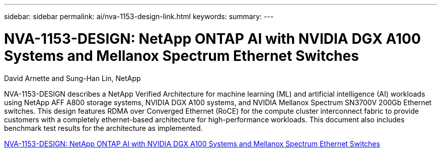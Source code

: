 ---
sidebar: sidebar
permalink: ai/nva-1153-design-link.html
keywords: 
summary: 
---

= NVA-1153-DESIGN: NetApp ONTAP AI with NVIDIA DGX A100 Systems and Mellanox Spectrum Ethernet Switches
:hardbreaks:
:nofooter:
:icons: font
:linkattrs:
:imagesdir: ./../media/

David Arnette and Sung-Han Lin, NetApp

NVA-1153-DESIGN describes a NetApp Verified Architecture for machine learning (ML) and artificial intelligence (AI) workloads using NetApp AFF A800 storage systems, NVIDIA DGX A100 systems, and NVIDIA Mellanox Spectrum SN3700V 200Gb Ethernet switches. This design features RDMA over Converged Ethernet (RoCE) for the compute cluster interconnect fabric to provide customers with a completely ethernet-based architecture for high-performance workloads. This document also includes benchmark test results for the architecture as implemented. 
 
link:https://www.netapp.com/pdf.html?item=/media/21793-nva-1153-design.pdf[NVA-1153-DESIGN: NetApp ONTAP AI with NVIDIA DGX A100 Systems and Mellanox Spectrum Ethernet Switches^]